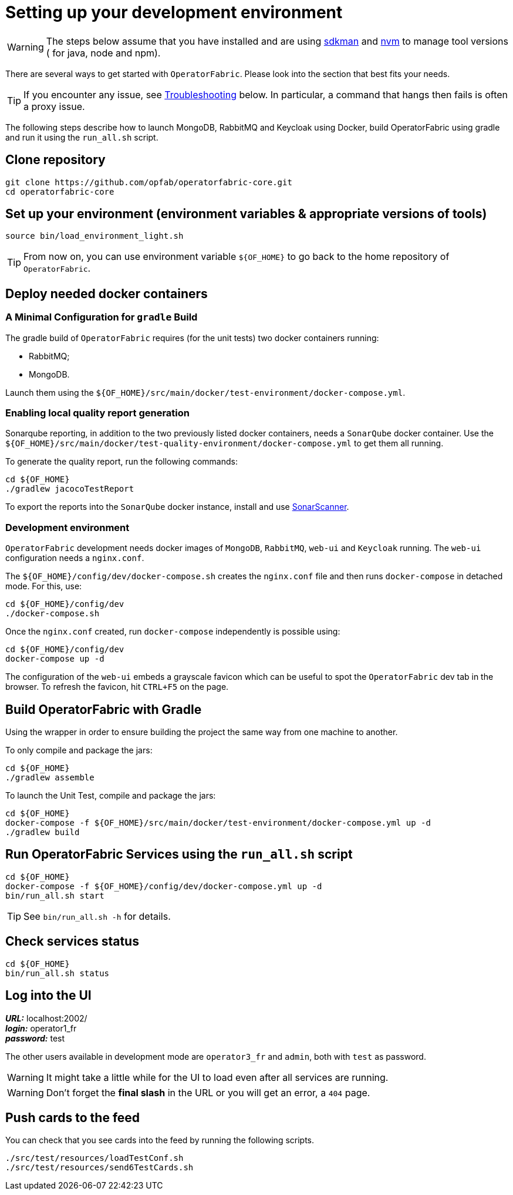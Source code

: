 // Copyright (c) 2018-2022 RTE (http://www.rte-france.com)
// See AUTHORS.txt
// This document is subject to the terms of the Creative Commons Attribution 4.0 International license.
// If a copy of the license was not distributed with this
// file, You can obtain one at https://creativecommons.org/licenses/by/4.0/.
// SPDX-License-Identifier: CC-BY-4.0




[[setup_dev_env]]
= Setting up your development environment

WARNING: The steps below assume that you have installed and are using
https://sdkman.io/[sdkman] and
https://github.com/nvm-sh/nvm[nvm] to manage tool versions ( for java,
 node and npm).

There are several ways to get started with `OperatorFabric`. Please look into
the section that best fits your needs.

TIP: If you encounter any issue, see
ifdef::single-page-doc[<<troubleshooting, Troubleshooting>>]
ifndef::single-page-doc[<</documentation/current/dev_env/index.adoc#troubleshooting, Troubleshooting>>]
below. In particular,
a command that hangs then fails is often a proxy issue.

The following steps describe how to launch MongoDB, RabbitMQ and Keycloak
using Docker,  build OperatorFabric using gradle and run it using the
`run_all.sh` script.

== Clone repository
[source,shell]
----
git clone https://github.com/opfab/operatorfabric-core.git
cd operatorfabric-core
----

== Set up your environment (environment variables & appropriate versions of tools)
[source,shell]
----
source bin/load_environment_light.sh
----

TIP: From now on, you can use environment variable `${OF_HOME}` to go back to
the home repository of `OperatorFabric`.

== Deploy needed docker containers

=== A Minimal Configuration for `gradle` Build

The gradle build of `OperatorFabric` requires (for the unit tests) two docker containers running:

* RabbitMQ;
* MongoDB.

Launch them using the `${OF_HOME}/src/main/docker/test-environment/docker-compose.yml`.

=== Enabling local quality report generation

Sonarqube reporting, in addition to the two previously listed docker containers, needs a `SonarQube` docker container.
Use the `${OF_HOME}/src/main/docker/test-quality-environment/docker-compose.yml` to get them all running.

To generate the quality report, run the following commands:
[source,shell]
----
cd ${OF_HOME}
./gradlew jacocoTestReport
----

To export the reports into the `SonarQube` docker instance, install and use link:https://docs.sonarqube.org/latest/analysis/scan/sonarscanner/[SonarScanner].

[[_docker_dev_env]]
=== Development environment

`OperatorFabric` development needs docker images of `MongoDB`, `RabbitMQ`, `web-ui` and `Keycloak` running.
The `web-ui` configuration needs a `nginx.conf`.

The `${OF_HOME}/config/dev/docker-compose.sh` creates the `nginx.conf` file and then runs `docker-compose` in detached mode.
For this, use:
[source,shell]
----
cd ${OF_HOME}/config/dev
./docker-compose.sh
----

Once the `nginx.conf` created, run `docker-compose` independently is possible using:
[source,shell]
----
cd ${OF_HOME}/config/dev
docker-compose up -d
----


The configuration of the `web-ui` embeds a grayscale favicon which can be useful to spot the `OperatorFabric` dev tab in the browser.
To refresh the favicon, hit `CTRL+F5` on the page.

== Build OperatorFabric with Gradle

Using the wrapper in order to ensure building the project the same way from one machine to another.

To only compile and package the jars:
[source,shell]
----
cd ${OF_HOME}
./gradlew assemble
----

To launch the Unit Test, compile and package the jars:
[source,shell]
----
cd ${OF_HOME}
docker-compose -f ${OF_HOME}/src/main/docker/test-environment/docker-compose.yml up -d
./gradlew build
----

== Run OperatorFabric Services using the `run_all.sh` script
[source,shell]
----
cd ${OF_HOME}
docker-compose -f ${OF_HOME}/config/dev/docker-compose.yml up -d
bin/run_all.sh start
----

TIP: See `bin/run_all.sh -h` for details.

== Check services status
[source,shell]
----
cd ${OF_HOME}
bin/run_all.sh status
----

== Log into the UI

*_URL:_* localhost:2002/ +
*_login:_* operator1_fr +
*_password:_* test

The other users available in development mode are `operator3_fr` and `admin`, both with `test` as password.

WARNING: It might take a little while for the UI to load even after all services are running.

WARNING: Don't forget the *final slash* in the URL or you will get an error, a `404` page.

== Push cards to the feed

You can check that you see cards into the feed by running the following scripts.
[source,shell]
----
./src/test/resources/loadTestConf.sh
./src/test/resources/send6TestCards.sh
----
